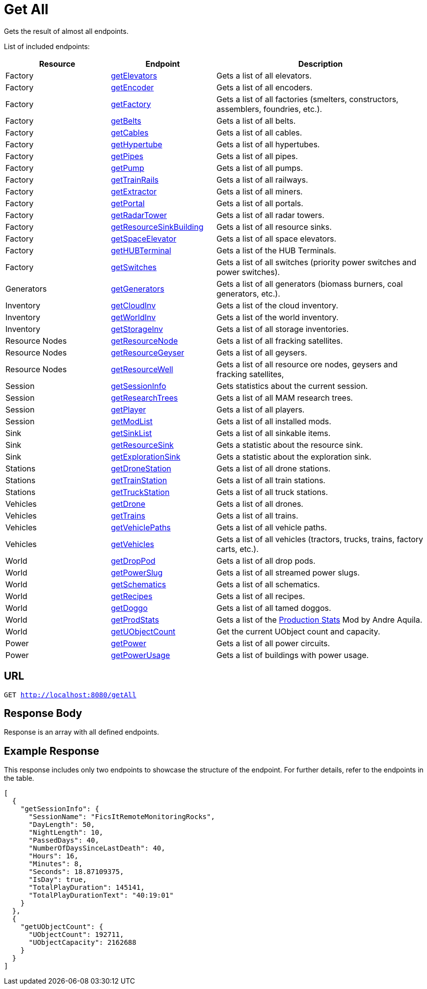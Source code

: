 :url-repo: https://www.github.com/porisius/FicsitRemoteMonitoring
:depth:

= Get All

Gets the result of almost all endpoints.

List of included endpoints:

[cols="1,1,2"]
|===
|Resource|Endpoint|Description

| Factory | xref:json/Read/getElevators.adoc[getElevators] | Gets a list of all elevators.
| Factory | xref:json/Read/getFactory.adoc[getEncoder] | Gets a list of all encoders.
| Factory | xref:json/Read/getFactory.adoc[getFactory] | Gets a list of all factories (smelters, constructors, assemblers, foundries, etc.).
| Factory | xref:json/Read/getBelts.adoc[getBelts] | Gets a list of all belts.
| Factory | xref:json/Read/getCables.adoc[getCables] | Gets a list of all cables.
| Factory | xref:json/Read/getHypertube.adoc[getHypertube] | Gets a list of all hypertubes.
| Factory | xref:json/Read/getPipes.adoc[getPipes] | Gets a list of all pipes.
| Factory | xref:json/Read/getPump.adoc[getPump] | Gets a list of all pumps.
| Factory | xref:json/Read/getTrainRails.adoc[getTrainRails] | Gets a list of all railways.
| Factory | xref:json/Read/getExtractor.adoc[getExtractor] | Gets a list of all miners.
| Factory | xref:json/Read/getPortal.adoc[getPortal] | Gets a list of all portals.
| Factory | xref:json/Read/getRadarTower.adoc[getRadarTower] | Gets a list of all radar towers.
| Factory | xref:json/Read/getResourceSinkBuilding.adoc[getResourceSinkBuilding] | Gets a list of all resource sinks.
| Factory | xref:json/Read/getSpaceElevator.adoc[getSpaceElevator] | Gets a list of all space elevators.
| Factory | xref:json/Read/getHUBTerminal.adoc[getHUBTerminal] | Gets a list of the HUB Terminals.
| Factory | xref:json/Read/getSwitches.adoc[getSwitches] | Gets a list of all switches (priority power switches and power switches).

| Generators | xref:json/Read/getGenerators.adoc[getGenerators] | Gets a list of all generators (biomass burners, coal generators, etc.).

| Inventory | xref:json/Read/getCloudInv.adoc[getCloudInv] | Gets a list of the cloud inventory.
| Inventory | xref:json/Read/getWorldInv.adoc[getWorldInv] | Gets a list of the world inventory.
| Inventory | xref:json/Read/getStorageInv.adoc[getStorageInv] | Gets a list of all storage inventories.

| Resource Nodes | xref:json/Read/getResourceNode.adoc[getResourceNode] | Gets a list of all fracking satellites.
| Resource Nodes | xref:json/Read/getResourceNode.adoc[getResourceGeyser] | Gets a list of all geysers.
| Resource Nodes | xref:json/Read/getResourceNode.adoc[getResourceWell] | Gets a list of all resource ore nodes, geysers and fracking satellites,

| Session | xref:json/Read/getSessionInfo.adoc[getSessionInfo] | Gets statistics about the current session.
| Session | xref:json/Read/getResearchTrees.adoc[getResearchTrees] | Gets a list of all MAM research trees.
| Session | xref:json/Read/getPlayer.adoc[getPlayer] | Gets a list of all players.
| Session | xref:json/Read/getModList.adoc[getModList] | Gets a list of all installed mods.

| Sink | xref:json/Read/getSinkList.adoc[getSinkList] | Gets a list of all sinkable items.
| Sink | xref:json/Read/getResourceSink.adoc[getResourceSink] | Gets a statistic about the resource sink.
| Sink | xref:json/Read/getResourceSink.adoc[getExplorationSink] | Gets a statistic about the exploration sink.

| Stations | xref:json/Read/getDroneStation.adoc[getDroneStation] | Gets a list of all drone stations.
| Stations | xref:json/Read/getTrainStation.adoc[getTrainStation] | Gets a list of all train stations.
| Stations | xref:json/Read/getTruckStation.adoc[getTruckStation] | Gets a list of all truck stations.

| Vehicles | xref:json/Read/getDrone.adoc[getDrone] | Gets a list of all drones.
| Vehicles | xref:json/Read/getTrains.adoc[getTrains] | Gets a list of all trains.
| Vehicles | xref:json/Read/getVehiclePaths.adoc[getVehiclePaths] | Gets a list of all vehicle paths.
| Vehicles | xref:json/Read/getVehicles.adoc[getVehicles] | Gets a list of all vehicles (tractors, trucks, trains, factory carts, etc.).

| World | xref:json/Read/getDropPod.adoc[getDropPod] | Gets a list of all drop pods.
| World | xref:json/Read/getPowerSlug.adoc[getPowerSlug] | Gets a list of all streamed power slugs.
| World | xref:json/Read/getSchematics.adoc[getSchematics] | Gets a list of all schematics.
| World | xref:json/Read/getRecipes.adoc[getRecipes] | Gets a list of all recipes.
| World | xref:json/Read/getDoggo.adoc[getDoggo] | Gets a list of all tamed doggos.
| World | xref:json/Read/getProdStats.adoc[getProdStats] | Gets a list of the link:https://ficsit.app/mod/3tsvcG3A6gqKX1[Production Stats] Mod by Andre Aquila.
| World | xref:json/Read/getUObjectCount.adoc[getUObjectCount] | Get the current UObject count and capacity.

| Power | xref:json/Read/getPower.adoc[getPower] | Gets a list of all power circuits.
| Power | xref:json/Read/getPowerUsage.adoc[getPowerUsage] | Gets a list of buildings with power usage.

|===

== URL

`GET http://localhost:8080/getAll`

== Response Body

Response is an array with all defined endpoints.

== Example Response

This response includes only two endpoints to showcase the structure of the endpoint.
For further details, refer to the endpoints in the table.

[source,json]
-----------------
[
  {
    "getSessionInfo": {
      "SessionName": "FicsItRemoteMonitoringRocks",
      "DayLength": 50,
      "NightLength": 10,
      "PassedDays": 40,
      "NumberOfDaysSinceLastDeath": 40,
      "Hours": 16,
      "Minutes": 8,
      "Seconds": 18.87109375,
      "IsDay": true,
      "TotalPlayDuration": 145141,
      "TotalPlayDurationText": "40:19:01"
    }
  },
  {
    "getUObjectCount": {
      "UObjectCount": 192711,
      "UObjectCapacity": 2162688
    }
  }
]
-----------------